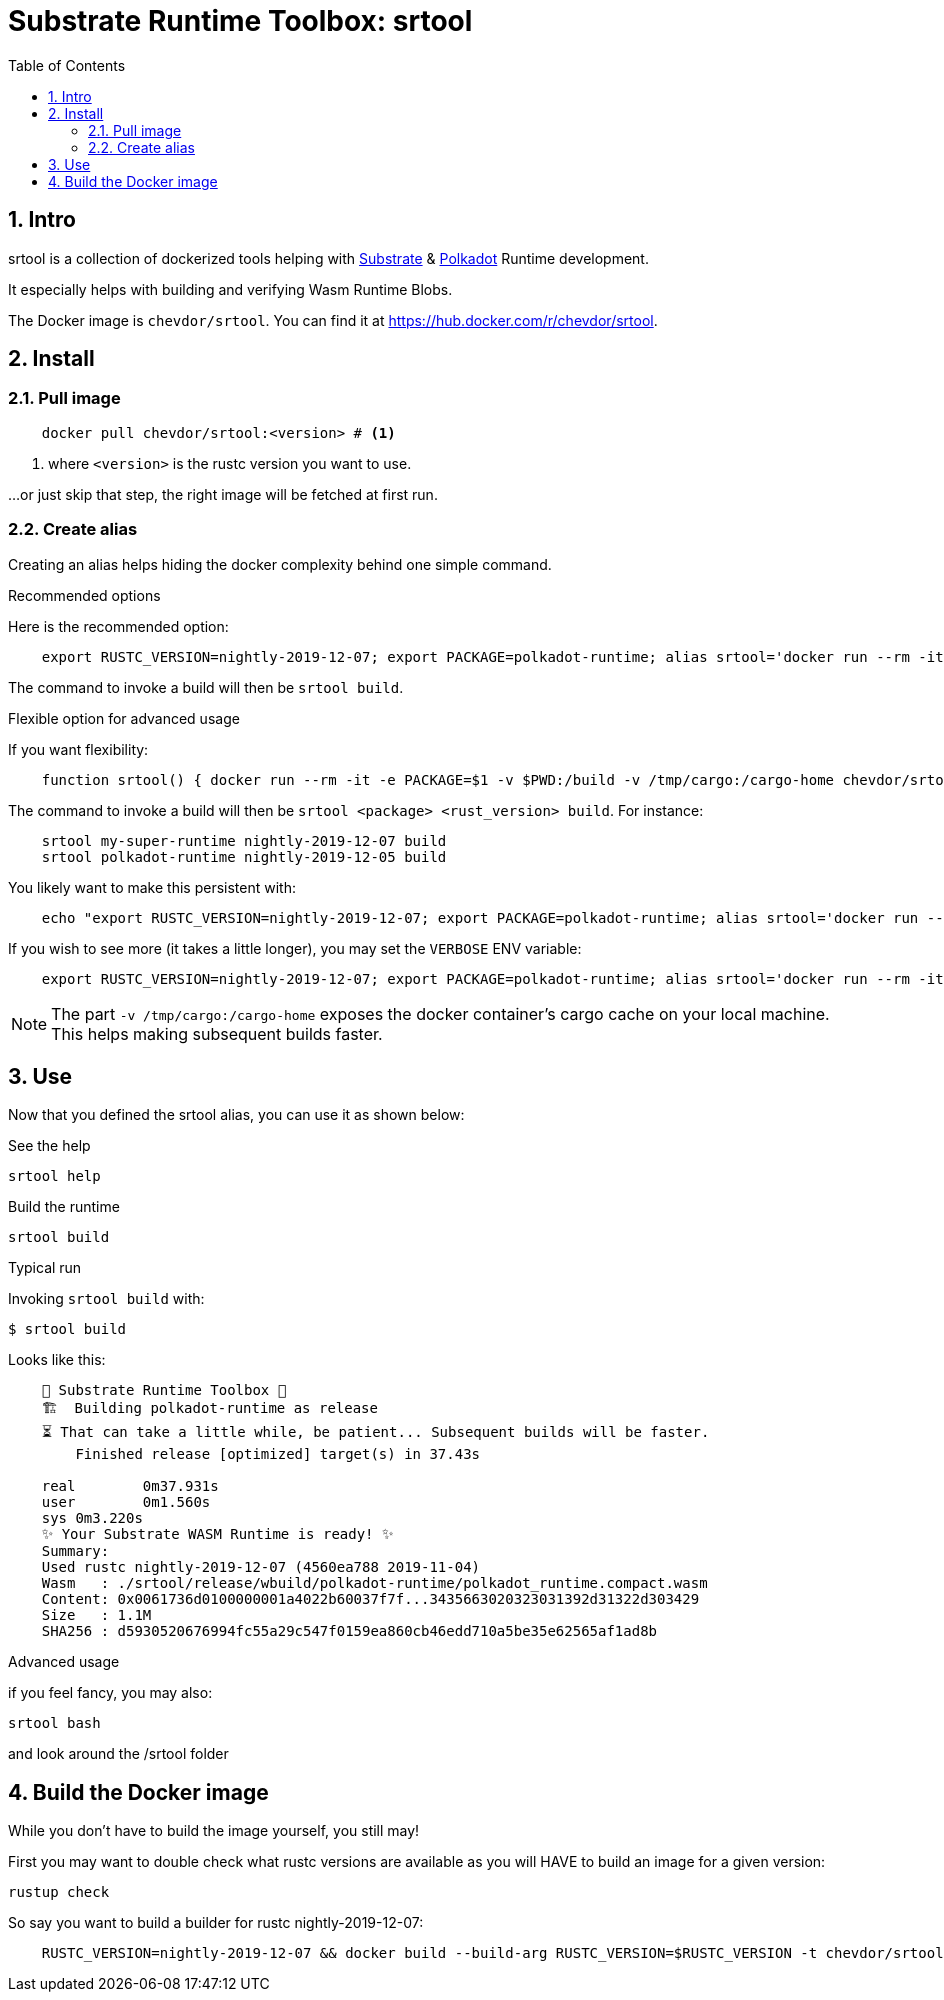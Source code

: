 
:name: chevdor/srtool
:rsversion: nightly-2019-12-07
:toc:
:sectnums:

= Substrate Runtime Toolbox: srtool

== Intro

srtool is a collection of dockerized tools helping with https://substrate.dev[Substrate] & https://polkadot.network[Polkadot] Runtime development.

It especially helps with building and verifying Wasm Runtime Blobs. 
  
The Docker image is `{name}`. You can find it at https://hub.docker.com/r/{name}.

== Install

=== Pull image

[subs="attributes+"]
----
    docker pull {name}:<version> # <1>
----

<1> where `<version>` is the rustc version you want to use.

...or just skip that step, the right image will be fetched at first run.

=== Create alias    

Creating an alias helps hiding the docker complexity behind one simple command.

.Recommended options
Here is the recommended option:

[subs="attributes+"]
----
    export RUSTC_VERSION={rsversion}; export PACKAGE=polkadot-runtime; alias srtool='docker run --rm -it -e PACKAGE=$PACKAGE -v $PWD:/build -v /tmp/cargo:/cargo-home chevdor/srtool:$RUSTC_VERSION'
----

The command to invoke a build will then be `srtool build`.

.Flexible option for advanced usage
If you want flexibility:

[subs="attributes+"]
----
    function srtool() { docker run --rm -it -e PACKAGE=$1 -v $PWD:/build -v /tmp/cargo:/cargo-home chevdor/srtool:$2 $3; }
----

The command to invoke a build will then be `srtool <package> <rust_version> build`. For instance:

[subs="attributes+"]
----
    srtool my-super-runtime {rsversion} build
    srtool polkadot-runtime nightly-2019-12-05 build
----

You likely want to make this persistent with:

[subs="attributes+"]
----
    echo "export RUSTC_VERSION={rsversion}; export PACKAGE=polkadot-runtime; alias srtool='docker run --rm -it -e PACKAGE=$PACKAGE -v $PWD:/build -v /tmp/cargo:/cargo-home chevdor/srtool:$RUSTC_VERSION'" >> ~/.bash_profile && source ~/.bash_profile
----

If you wish to see more (it takes a little longer), you may set the `VERBOSE` ENV variable:

[subs="attributes+"]
----
    export RUSTC_VERSION={rsversion}; export PACKAGE=polkadot-runtime; alias srtool='docker run --rm -it -e PACKAGE=$PACKAGE -e VERBOSE=1 -v $PWD:/build -v /tmp/cargo:/cargo-home chevdor/srtool:$RUSTC_VERSION'
----

NOTE: The part `-v /tmp/cargo:/cargo-home` exposes the docker container's cargo cache on your local machine. This helps making subsequent builds faster.

== Use

Now that you defined the srtool alias, you can use it as shown below:

.See the help
    srtool help

.Build the runtime
    srtool build

.Typical run

Invoking `srtool build` with:

    $ srtool build

Looks like this:

[subs="attributes+"]
----
    🧰 Substrate Runtime Toolbox 🧰
    🏗  Building polkadot-runtime as release
    ⏳ That can take a little while, be patient... Subsequent builds will be faster.
        Finished release [optimized] target(s) in 37.43s

    real	0m37.931s
    user	0m1.560s
    sys	0m3.220s
    ✨ Your Substrate WASM Runtime is ready! ✨
    Summary:
    Used rustc {rsversion} (4560ea788 2019-11-04)
    Wasm   : ./srtool/release/wbuild/polkadot-runtime/polkadot_runtime.compact.wasm
    Content: 0x0061736d0100000001a4022b60037f7f...3435663020323031392d31322d303429
    Size   : 1.1M
    SHA256 : d5930520676994fc55a29c547f0159ea860cb46edd710a5be35e62565af1ad8b
----

.Advanced usage
if you feel fancy, you may also:

    srtool bash

and look around the /srtool folder

== Build the Docker image

While you don't have to build the image yourself, you still may!

First you may want to double check what rustc versions are available as you will HAVE to build an image for a given version:

    rustup check

So say you want to build a builder for rustc nightly-2019-12-07:

[subs="attributes+"]
----
    RUSTC_VERSION=nightly-2019-12-07 && docker build --build-arg RUSTC_VERSION=$RUSTC_VERSION -t chevdor/srtool:$RUSTC_VERSION .
----